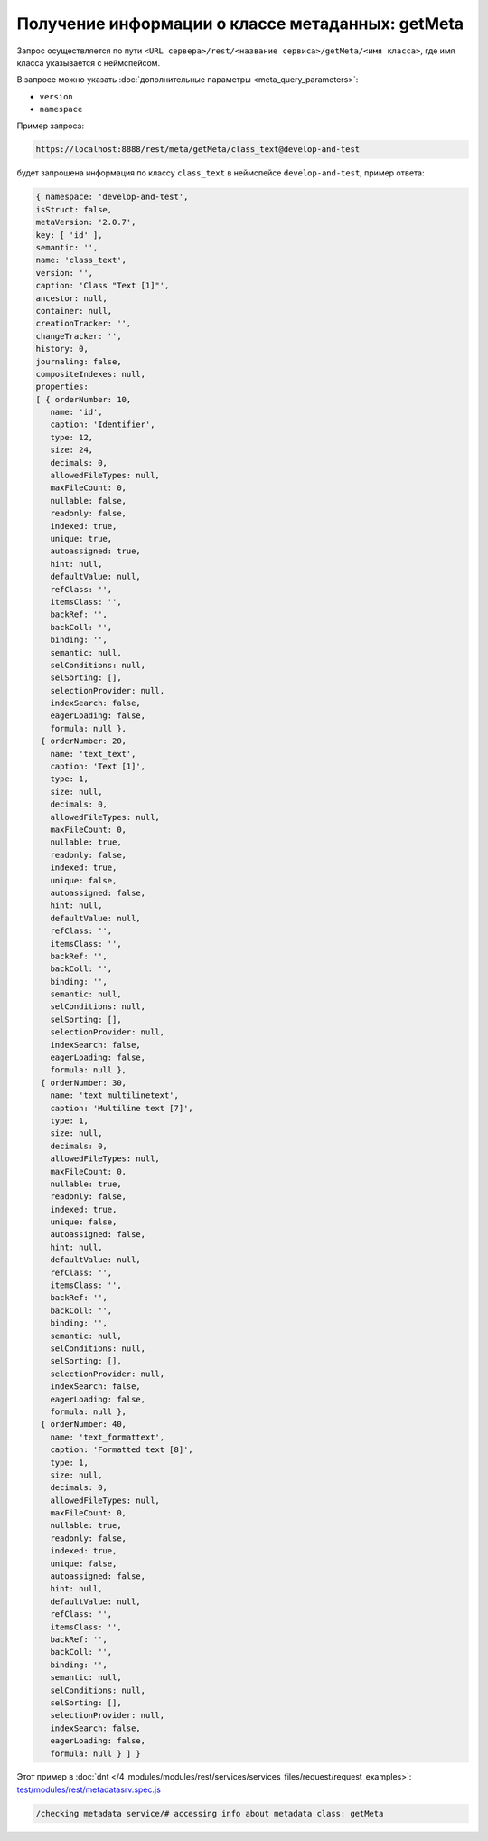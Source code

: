 Получение информации о классе метаданных: getMeta
=================================================

Запрос осуществляется по пути ``<URL сервера>/rest/<название сервиса>/getMeta/<имя класса>``,
где имя класса указывается с неймспейсом.

В запросе можно указать :doc:`дополнительные параметры <meta_query_parameters>`:

* ``version``
* ``namespace``

Пример запроса:

.. code-block:: text

    https://localhost:8888/rest/meta/getMeta/class_text@develop-and-test

будет запрошена информация по классу ``class_text`` в неймспейсе ``develop-and-test``, пример ответа:

.. code-block:: js

    { namespace: 'develop-and-test',
    isStruct: false,
    metaVersion: '2.0.7',
    key: [ 'id' ],
    semantic: '',
    name: 'class_text',
    version: '',
    caption: 'Class "Text [1]"',
    ancestor: null,
    container: null,
    creationTracker: '',
    changeTracker: '',
    history: 0,
    journaling: false,
    compositeIndexes: null,
    properties:
    [ { orderNumber: 10,
       name: 'id',
       caption: 'Identifier',
       type: 12,
       size: 24,
       decimals: 0,
       allowedFileTypes: null,
       maxFileCount: 0,
       nullable: false,
       readonly: false,
       indexed: true,
       unique: true,
       autoassigned: true,
       hint: null,
       defaultValue: null,
       refClass: '',
       itemsClass: '',
       backRef: '',
       backColl: '',
       binding: '',
       semantic: null,
       selConditions: null,
       selSorting: [],
       selectionProvider: null,
       indexSearch: false,
       eagerLoading: false,
       formula: null },
     { orderNumber: 20,
       name: 'text_text',
       caption: 'Text [1]',
       type: 1,
       size: null,
       decimals: 0,
       allowedFileTypes: null,
       maxFileCount: 0,
       nullable: true,
       readonly: false,
       indexed: true,
       unique: false,
       autoassigned: false,
       hint: null,
       defaultValue: null,
       refClass: '',
       itemsClass: '',
       backRef: '',
       backColl: '',
       binding: '',
       semantic: null,
       selConditions: null,
       selSorting: [],
       selectionProvider: null,
       indexSearch: false,
       eagerLoading: false,
       formula: null },
     { orderNumber: 30,
       name: 'text_multilinetext',
       caption: 'Multiline text [7]',
       type: 1,
       size: null,
       decimals: 0,
       allowedFileTypes: null,
       maxFileCount: 0,
       nullable: true,
       readonly: false,
       indexed: true,
       unique: false,
       autoassigned: false,
       hint: null,
       defaultValue: null,
       refClass: '',
       itemsClass: '',
       backRef: '',
       backColl: '',
       binding: '',
       semantic: null,
       selConditions: null,
       selSorting: [],
       selectionProvider: null,
       indexSearch: false,
       eagerLoading: false,
       formula: null },
     { orderNumber: 40,
       name: 'text_formattext',
       caption: 'Formatted text [8]',
       type: 1,
       size: null,
       decimals: 0,
       allowedFileTypes: null,
       maxFileCount: 0,
       nullable: true,
       readonly: false,
       indexed: true,
       unique: false,
       autoassigned: false,
       hint: null,
       defaultValue: null,
       refClass: '',
       itemsClass: '',
       backRef: '',
       backColl: '',
       binding: '',
       semantic: null,
       selConditions: null,
       selSorting: [],
       selectionProvider: null,
       indexSearch: false,
       eagerLoading: false,
       formula: null } ] }

Этот пример в :doc:`dnt </4_modules/modules/rest/services/services_files/request/request_examples>`:
`test/modules/rest/metadatasrv.spec.js <https://github.com/iondv/develop-and-test/tree/master/test/modules/rest/metadatasrv.spec.js>`_

.. code-block:: text

    /checking metadata service/# accessing info about metadata class: getMeta
